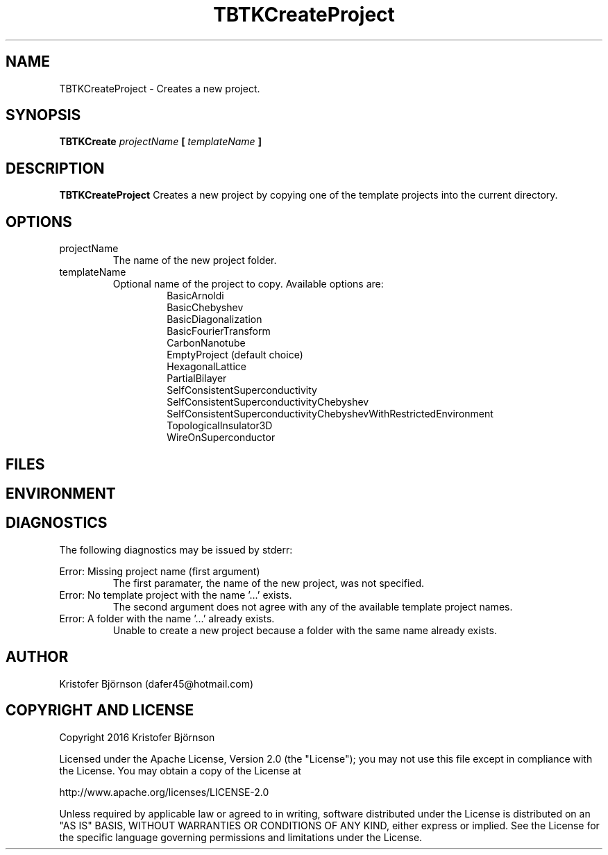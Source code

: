 .\" Process this file with
.\" grof -man -Tascii TBTKCreateProject.1
.\"
.TH TBTKCreateProject 1 "January 2017" TBTK "User Manual"
.SH NAME
TBTKCreateProject \- Creates a new project.
.SH SYNOPSIS
.B TBTKCreate
.I projectName
.B [
.I templateName
.B ]
.SH DESCRIPTION
.B TBTKCreateProject
Creates a new project by copying one of the template projects into the current
directory.
.SH OPTIONS
.IP "projectName"
The name of the new project folder.
.IP "templateName"
Optional name of the project to copy. Available options are:
.br
.RS 14
BasicArnoldi
.br
BasicChebyshev
.br
BasicDiagonalization
.br
BasicFourierTransform
.br
CarbonNanotube
.br
EmptyProject (default choice)
.br
HexagonalLattice
.br
PartialBilayer
.br
SelfConsistentSuperconductivity
.br
SelfConsistentSuperconductivityChebyshev
.br
SelfConsistentSuperconductivityChebyshevWithRestrictedEnvironment
.br
TopologicalInsulator3D
.br
WireOnSuperconductor
.RE
.SH FILES
.SH ENVIRONMENT
.SH DIAGNOSTICS
The following diagnostics may be issued by stderr:

Error: Missing project name (first argument)
.RS
The first paramater, the name of the new project, was not specified.
.RE
Error: No template project with the name '...' exists.
.RS
The second argument does not agree with any of the available template project
names.
.RE
Error: A folder with the name '...' already exists.
.RS
Unable to create a new project because a folder with the same name already
exists.
.SH AUTHOR
Kristofer Björnson (dafer45@hotmail.com)
.SH COPYRIGHT AND LICENSE
Copyright 2016 Kristofer Björnson

Licensed under the Apache License, Version 2.0 (the "License");
you may not use this file except in compliance with the License.
You may obtain a copy of the License at

    http://www.apache.org/licenses/LICENSE-2.0

Unless required by applicable law or agreed to in writing, software
distributed under the License is distributed on an "AS IS" BASIS,
WITHOUT WARRANTIES OR CONDITIONS OF ANY KIND, either express or implied.
See the License for the specific language governing permissions and
limitations under the License.
